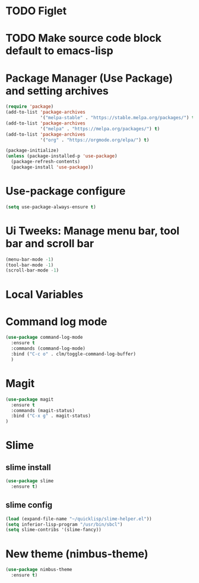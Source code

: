 #+PROPERTY: header-args :tangle yes :comments yes :results silent


* TODO Figlet 

* TODO Make source code block default to emacs-lisp

* Package Manager (Use Package) and setting archives
#+BEGIN_SRC emacs-lisp
(require 'package)
(add-to-list 'package-archives
             '("melpa-stable" . "https://stable.melpa.org/packages/") t)
(add-to-list 'package-archives
             '("melpa" . "https://melpa.org/packages/") t)
(add-to-list 'package-archives
             '("org" . "https://orgmode.org/elpa/") t)

(package-initialize)
(unless (package-installed-p 'use-package)
  (package-refresh-contents)
  (package-install 'use-package))
#+END_SRC

* Use-package configure
#+BEGIN_SRC emacs-lisp
  (setq use-package-always-ensure t)
#+END_SRC

* Ui Tweeks: Manage menu bar, tool bar and scroll bar
#+BEGIN_SRC emacs-lisp
(menu-bar-mode -1)
(tool-bar-mode -1)
(scroll-bar-mode -1)
#+END_SRC

* Local Variables
# Local Variables:
# eval: (add-hook 'after-save-hook (lambda ()(org-babel-tangle)) nil t)
# End:

* Command log mode
#+BEGIN_SRC emacs-lisp
  (use-package command-log-mode
    :ensure t
    :commands (command-log-mode)
    :bind ("C-c o" . clm/toggle-command-log-buffer)
    )
#+END_SRC

* Magit
#+BEGIN_SRC emacs-lisp
  (use-package magit
    :ensure t
    :commands (magit-status)
    :bind ("C-x g" . magit-status)
  )
#+END_SRC

* Slime
** slime install
#+BEGIN_SRC emacs-lisp
  (use-package slime
    :ensure t)
#+END_SRC

** slime config
#+BEGIN_SRC emacs-lisp
  (load (expand-file-name "~/quicklisp/slime-helper.el"))
  (setq inferior-lisp-program "/usr/bin/sbcl")
  (setq slime-contribs '(slime-fancy))
#+END_SRC

* New theme (nimbus-theme)
#+BEGIN_SRC emacs-lisp
  (use-package nimbus-theme
    :ensure t)
#+END_SRC

